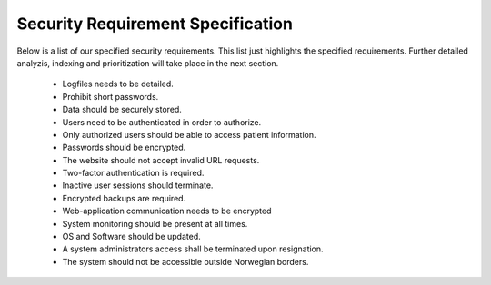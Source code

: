 Security Requirement Specification
----------------------------------

Below is a list of our specified security requirements. This list just highlights the specified requirements.
Further detailed analyzis, indexing and prioritization will take place in the next section.

  - Logfiles needs to be detailed.
  - Prohibit short passwords.
  - Data should be securely stored.
  - Users need to be authenticated in order to authorize.
  - Only authorized users should be able to access patient information.
  - Passwords should be encrypted.
  - The website should not accept invalid URL requests.
  - Two-factor authentication is required.
  - Inactive user sessions should terminate.
  - Encrypted backups are required.
  - Web-application communication needs to be encrypted
  - System monitoring should be present at all times.
  - OS and Software should be updated.
  - A system administrators access shall be terminated upon resignation.
  - The system should not be accessible outside Norwegian borders.

.. Source: https://safecomputing.umich.edu/information-security-requirements
